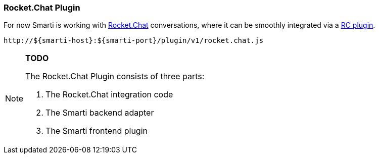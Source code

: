 === Rocket.Chat Plugin

For now Smarti is working with https://rocket.chat[Rocket.Chat] conversations, where it can be smoothly integrated via a https://github.com/assistify/Rocket.Chat[RC plugin].

  http://${smarti-host}:${smarti-port}/plugin/v1/rocket.chat.js

[NOTE]

====
*TODO*

The Rocket.Chat Plugin consists of three parts:

1. The Rocket.Chat integration code
2. The Smarti backend adapter
3. The Smarti frontend plugin

====
